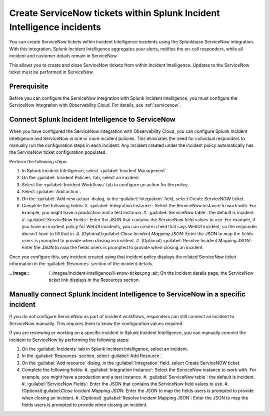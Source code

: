 .. _ingest-snow:

Create ServiceNow tickets within Splunk Incident Intelligence incidents
**********************************************************************************************************

You can create ServiceNow tickets within Incident Intelligence incidents using the Splunkbase ServiceNow integration. With this integration, Splunk Incident Intelligence aggregates your alerts, notifies the on-call responders, while all incident and customer details remain in ServiceNow.

This allows you to create and close ServiceNow tickets from within Incident Intelligence. Updates to the ServiceNow ticket must be performed in ServiceNow.

Prerequisite
=====================

Before you can configure the ServiceNow integration with Splunk Incident Intelligence, you must configure the ServiceNow integration with Observability Cloud. For details, see :ref:`servicenow`.

.. _ii-configure-app:

Connect Splunk Incident Intelligence to ServiceNow
====================================================================================

When you have configured the ServiceNow integration with Observability Cloud, you can configure Splunk Incident Intelligence and ServiceNow in one or more incident policies. This eliminates the need for individual responders to manually run the configuration steps in each incident. Any incident created under the incident policy automatically has the ServiceNow ticket configuration populated.

Perform the following steps:

#. In Splunk Incident Intelligence, select :guilabel:`Incident Management`.
#. On the :guilabel:`Incident Policies` tab, select an incident.
#. Select the :guilabel:`Incident Workflows` tab to configure an action for the policy.
#. Select :guilabel:`Add action`.
#.  On the :guilabel:`Add new action` dialog, in the :guilabel:`Integration` field, select Create ServiceNOW ticket.
#. Complete the following fields:
   #. :guilabel:`Integration Instance`: Select the ServiceNow instance to work with. For example, you might have a production and a test instance.
   #. :guilabel:`ServiceNow table`: the default is incident.
   #. :guilabel:`ServiceNow Fields`: Enter the JSON that contains the ServiceNow field values to use. For example, if you have an incident policy for WebUI incidents, you can create a field that says WebUI incident, so the responder doesn't have to fill that in.
   #. (Optional):guilabel:`Close Incident Mapping JSON`: Enter the JSON to map the fields users is prompted to provide when closing an incident.
   #. (Optional) :guilabel:`Resolve Incident Mapping JSON`: Enter the JSON to map the fields users is prompted to provide when closing an incident.

Once you configure this, any incident created using that incident policy displays the related ServiceNow ticket information in the :guilabel:`Resources` section of the incident details.

:.. image:: /_images/incident-intelligence/ii-snow-ticket.png
     :alt: On the Incident details page, the ServiceNow ticket link displays in the Resources section.


Manually connect Splunk Incident Intelligence to ServiceNow in a specific incident
====================================================================================

If you do not configure ServiceNow as part of incident workflows, responders can still connect an incident to ServiceNow manually. This requires them to know the configuration values required. 

If you are reviewing or working on a specific incident in Splunk Incident Intelligence, you can manually connect the incident to ServiceNow by performing the following steps:

#. On the :guilabel:`Incidents` tab in Splunk Incident Intelligence, select an incident.
#. In the :guilabel:`Resources` section, select :guilabel:`Add Resource`.
#. On the :guilabel:`Add resource` dialog, in the :guilabel:`Integration` field, select Create ServiceNOW ticket.
#. Complete the following fields:
   #. :guilabel:`Integration Instance`: Select the ServiceNow instance to work with. For example, you might have a production and a test instance.
   #. :guilabel:`ServiceNow table`: the default is incident.
   #. :guilabel:`ServiceNow Fields`: Enter the JSON that contains the ServiceNow field values to use.
   #. (Optional):guilabel:`Close Incident Mapping JSON`: Enter the JSON to map the fields users is prompted to provide when closing an incident.
   #. (Optional) :guilabel:`Resolve Incident Mapping JSON`: Enter the JSON to map the fields users is prompted to provide when closing an incident.




